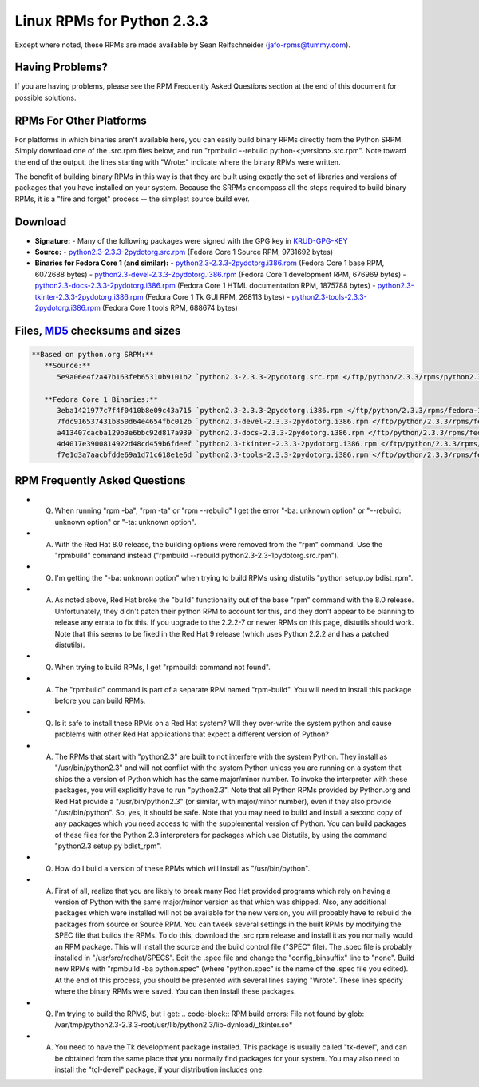 Linux RPMs for Python 2.3.3
===========================

Except where noted, these RPMs are made available by Sean Reifschneider 
(`jafo-rpms@tummy.com <mailto:jafo-rpms@tummy.com>`_).

Having Problems?
~~~~~~~~~~~~~~~~

If you are having problems, please see the RPM Frequently
Asked Questions section at the end of this document for possible
solutions.

RPMs For Other Platforms
~~~~~~~~~~~~~~~~~~~~~~~~

For platforms in which binaries aren't available here, you can
easily build binary RPMs directly from the Python SRPM.  Simply
download one of the .src.rpm files below, and run "rpmbuild --rebuild
python-<;version>.src.rpm".  Note toward the end of the output, the
lines starting with "Wrote:" indicate where the binary RPMs were written.

The benefit of building binary RPMs in this way is that they are built
using exactly the set of libraries and versions of packages that you have
installed on your system.  Because the SRPMs encompass all the steps
required to build binary RPMs, it is a "fire and forget" process -- the
simplest source build ever.

Download
~~~~~~~~

- **Signature:** - Many of the following packages were signed with the GPG key in `KRUD-GPG-KEY </ftp/python/2.3.3/rpms/KRUD-GPG-KEY>`_
- **Source:** - `python2.3-2.3.3-2pydotorg.src.rpm </ftp/python/2.3.3/rpms/python2.3-2.3.3-2pydotorg.src.rpm>`_ (Fedora Core 1 Source RPM, 9731692 bytes)
- **Binaries for Fedora Core 1 (and similar):** - `python2.3-2.3.3-2pydotorg.i386.rpm </ftp/python/2.3.3/rpms/fedora-1/python2.3-2.3.3-2pydotorg.i386.rpm>`_ (Fedora Core 1 base RPM, 6072688 bytes) - `python2.3-devel-2.3.3-2pydotorg.i386.rpm </ftp/python/2.3.3/rpms/fedora-1/python2.3-devel-2.3.3-2pydotorg.i386.rpm>`_ (Fedora Core 1 development RPM, 676969 bytes) - `python2.3-docs-2.3.3-2pydotorg.i386.rpm </ftp/python/2.3.3/rpms/fedora-1/python2.3-docs-2.3.3-2pydotorg.i386.rpm>`_ (Fedora Core 1 HTML documentation RPM, 1875788 bytes) - `python2.3-tkinter-2.3.3-2pydotorg.i386.rpm </ftp/python/2.3.3/rpms/fedora-1/python2.3-tkinter-2.3.3-2pydotorg.i386.rpm>`_ (Fedora Core 1 Tk GUI RPM, 268113 bytes) - `python2.3-tools-2.3.3-2pydotorg.i386.rpm </ftp/python/2.3.3/rpms/fedora-1/python2.3-tools-2.3.3-2pydotorg.i386.rpm>`_ (Fedora Core 1 tools RPM, 688674 bytes)

Files, `MD5 <../md5sum.py>`_ checksums and sizes
~~~~~~~~~~~~~~~~~~~~~~~~~~~~~~~~~~~~~~~~~~~~~~~~

.. code-block::

    **Based on python.org SRPM:**
       **Source:**
          5e9a06e4f2a47b163feb65310b9101b2 `python2.3-2.3.3-2pydotorg.src.rpm </ftp/python/2.3.3/rpms/python2.3-2.3.3-2pydotorg.src.rpm>`_ (9731692 bytes)

       **Fedora Core 1 Binaries:**
          3eba1421977c7f4f0410b8e09c43a715 `python2.3-2.3.3-2pydotorg.i386.rpm </ftp/python/2.3.3/rpms/fedora-1/python2.3-2.3.3-2pydotorg.i386.rpm>`_ (6072688 bytes)
          7fdc916537431b850d64e4654fbc012b `python2.3-devel-2.3.3-2pydotorg.i386.rpm </ftp/python/2.3.3/rpms/fedora-1/python2.3-devel-2.3.3-2pydotorg.i386.rpm>`_ (676969 bytes)
          a413407cacba129b3e6bbc92d817a939 `python2.3-docs-2.3.3-2pydotorg.i386.rpm </ftp/python/2.3.3/rpms/fedora-1/python2.3-docs-2.3.3-2pydotorg.i386.rpm>`_ (1875788 bytes)
          4d4017e3900814922d48cd459b6fdeef `python2.3-tkinter-2.3.3-2pydotorg.i386.rpm </ftp/python/2.3.3/rpms/fedora-1/python2.3-tkinter-2.3.3-2pydotorg.i386.rpm>`_ (268113 bytes)
          f7e1d3a7aacbfdde69a1d71c618e1e6d `python2.3-tools-2.3.3-2pydotorg.i386.rpm </ftp/python/2.3.3/rpms/fedora-1/python2.3-tools-2.3.3-2pydotorg.i386.rpm>`_ (688674 bytes)

RPM Frequently Asked Questions
~~~~~~~~~~~~~~~~~~~~~~~~~~~~~~

- Q) When running "rpm -ba", "rpm -ta" or "rpm --rebuild" I get       the error "-ba: unknown option" or "--rebuild: unknown option" or       "-ta: unknown option".
- A) With the Red Hat 8.0 release, the building options were removed       from the "rpm" command.  Use the "rpmbuild" command instead       ("rpmbuild --rebuild python2.3-2.3-1pydotorg.src.rpm").
- Q) I'm getting the "-ba: unknown option" when trying to build RPMs       using distutils "python setup.py bdist_rpm".
- A) As noted above, Red Hat broke the "build" functionality out of       the base "rpm" command with the 8.0 release.  Unfortunately,       they didn't patch their python RPM to account for this, and they       don't appear to be planning to release any errata to fix this.       If you upgrade to the 2.2.2-7 or newer RPMs on this page, distutils       should work.  Note that this seems to be fixed in the Red Hat 9       release (which uses Python 2.2.2 and has a patched distutils).
- Q) When trying to build RPMs, I get "rpmbuild: command not found".
- A) The "rpmbuild" command is part of a separate RPM named "rpm-build".       You will need to install this package before you can build RPMs.
- Q) Is it safe to install these RPMs on a Red Hat system?  Will       they over-write the system python and cause problems with other Red Hat       applications that expect a different version of Python?
- A) The RPMs that start with "python2.3" are built to not interfere       with the system Python.  They install as "/usr/bin/python2.3" and will       not conflict with the system Python unless you are running on a system       that ships the a version of Python which has the same major/minor       number.         To invoke the interpreter with these packages, you will explicitly       have to run "python2.3".  Note that all Python RPMs provided by       Python.org and Red Hat provide a "/usr/bin/python2.3" (or similar,       with major/minor number), even if they also provide       "/usr/bin/python".  So, yes, it should be safe.    Note that you may need to build and install a second copy of any       packages which you need access to with the supplemental version of       Python.  You can build packages of these files for the Python 2.3       interpreters for packages which use Distutils, by using the command       "python2.3 setup.py bdist_rpm".
- Q) How do I build a version of these RPMs which will install as       "/usr/bin/python".
- A) First of all, realize that you are likely to break many Red Hat       provided programs which rely on having a version of Python with the       same major/minor version as that which was shipped.  Also, any       additional packages which were installed will not be available for       the new version, you will probably have to rebuild the packages from       source or Source RPM.         You can tweek several settings in the built RPMs by modifying the       SPEC file that builds the RPMs.  To do this, download the .src.rpm       release and install it as you normally would an RPM package.  This       will install the source and the build control file ("SPEC" file).       The .spec file is probably installed in "/usr/src/redhat/SPECS".    Edit the .spec file and change the "config_binsuffix" line to "none".       Build new RPMs with "rpmbuild -ba python.spec" (where "python.spec"       is the name of the .spec file you edited).  At the end of this       process, you should be presented with several lines saying "Wrote".       These lines specify where the binary RPMs were saved.  You can then       install these packages.
- Q) I'm trying to build the RPMS, but I get:   .. code-block::      RPM build errors:         File not found by glob:     /var/tmp/python2.3-2.3.3-root/usr/lib/python2.3/lib-dynload/_tkinter.so*
- A) You need to have the Tk development package installed.  This       package is usually called "tk-devel", and can be obtained from the       same place that you normally find packages for your system.  You may       also need to install the "tcl-devel" package, if your distribution       includes one.